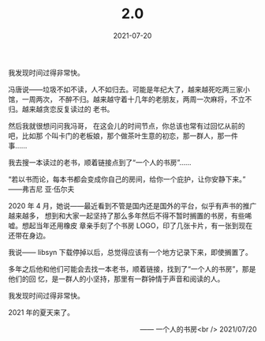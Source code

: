 #+HUGO_BASE_DIR: ../..
#+HUGO_SECTION: 2.0
#+TITLE: 2.0
#+DATE: 2021-07-20
#+HUGO_CUSTOM_FRONT_MATTER: :summary 多年之后他和他们可能会去找一本老书，顺着链接，找到了“一个人的书房”，那是他们的回忆，是一群人的小坚持，那里有一群钟情于声音和阅读的人。
#+HUGO_CUSTOM_FRONT_MATTER: :description 那里有一群钟情于声音和阅读的人
#+HUGO_CUSTOM_FRONT_MATTER: :featured_image /images/shufang-steal.jpg
#+HUGO_CUSTOM_FRONT_MATTER: :omit_header_text true
#+HUGO_CUSTOM_FRONT_MATTER: :url /2.0.html
#+HUGO_AUTO_SET_LASTMOD: t
#+HUGO_TAGS: 
#+HUGO_CATEGORIES: 
#+HUGO_DRAFT: false

我发现时间过得非常快。

冯唐说——垃圾不如不读，人不如归去。可能是年纪大了，越来越死吃两三家小馆，一周两次，
不醉不归。越来越守着十几年的老朋友，两周一次麻将，不立不归。越来越贪恋反复读过的
老书。

然后我就很想问问我冯哥， 在这会儿的时间节点，你总该也常有过回忆从前的吧，比如那
个叫卡门的老板娘，那个做茶叶生意的初恋，那一群人，那一件事……

我去搜一本读过的老书，顺着链接点到了“一个人的书房”……

“若以书而论，每本书都会变成你自己的房间，给你一个庇护，让你安静下来。” ——弗吉尼
亚·伍尔夫

2020 年 4 月，她说——最近看到不管是国内还是国外的平台，似乎有声书的推广越来越多，
想到和大家一起坚持了那么多年然后不得不暂时搁置的书房，有些唏嘘。想起当年还用橡皮
章亲手刻了个书房 LOGO，印了几张卡片，有一张到现在还带在身边。

我说—— libsyn 下载停掉以后，总觉得应该有一个地方记录下来，即使搁置了。

多年之后他和他们可能会去找一本老书，顺着链接，找到了“一个人的书房”，那是他们的回
忆，是一群人的小坚持，那里有一群钟情于声音和阅读的人。

我发现时间过得非常快。

2021 年的夏天来了。

@@html:<p align="right">@@—— 一个人的书房<br />
2021/07/20
@@html:</p>@@
